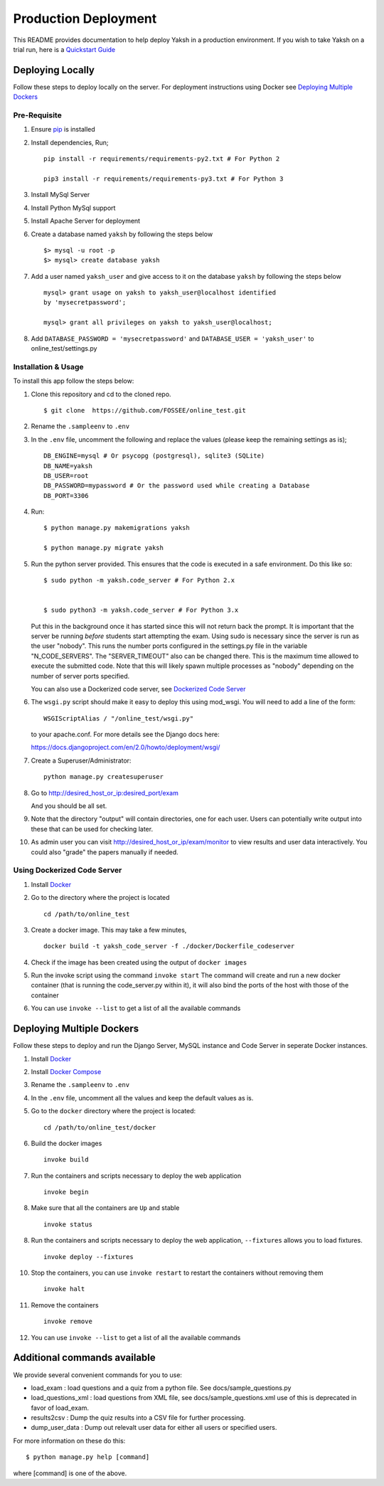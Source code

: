 Production Deployment
=====================

This README provides documentation to help deploy Yaksh in a production
environment. If you wish to take Yaksh on a trial run, here is a
`Quickstart Guide <https://github.com/FOSSEE/online\_test/blob/master/README.rst>`__

###################
Deploying Locally
###################

Follow these steps to deploy locally on the server. For deployment instructions using Docker see `Deploying Multiple Dockers <https://github.com/FOSSEE/online_test/blob/add-docker-compose-test/README_production.rst#deploying-multiple-dockers>`__

Pre-Requisite
^^^^^^^^^^^^^

1. Ensure `pip <https://pip.pypa.io/en/latest/installing.html>`__ is
   installed
2. Install dependencies, Run;
   
   ::

       pip install -r requirements/requirements-py2.txt # For Python 2

       pip3 install -r requirements/requirements-py3.txt # For Python 3

3. Install MySql Server
4. Install Python MySql support
5. Install Apache Server for deployment

6. Create a database named ``yaksh`` by following the steps below

   ::

       $> mysql -u root -p    
       $> mysql> create database yaksh

7. Add a user named ``yaksh_user`` and give access to it on the database
   ``yaksh`` by following the steps below

   ::

      mysql> grant usage on yaksh to yaksh_user@localhost identified
      by 'mysecretpassword';

      mysql> grant all privileges on yaksh to yaksh_user@localhost;

8. Add ``DATABASE_PASSWORD = 'mysecretpassword'`` and
   ``DATABASE_USER = 'yaksh_user'`` to online\_test/settings.py


Installation & Usage
^^^^^^^^^^^^^^^^^^^^

To install this app follow the steps below:

1. Clone this repository and cd to the cloned repo.

   ::

       $ git clone  https://github.com/FOSSEE/online_test.git

2. Rename the ``.sampleenv`` to ``.env``

3. In the ``.env`` file, uncomment the following and replace the values (please keep the remaining settings as is);

   ::

       DB_ENGINE=mysql # Or psycopg (postgresql), sqlite3 (SQLite)
       DB_NAME=yaksh
       DB_USER=root
       DB_PASSWORD=mypassword # Or the password used while creating a Database
       DB_PORT=3306

4. Run:

   ::

       $ python manage.py makemigrations yaksh

       $ python manage.py migrate yaksh

5. Run the python server provided. This ensures that the code is
   executed in a safe environment. Do this like so:

   ::

       $ sudo python -m yaksh.code_server # For Python 2.x


       $ sudo python3 -m yaksh.code_server # For Python 3.x

   Put this in the background once it has started since this will not
   return back the prompt. It is important that the server be running
   *before* students start attempting the exam. Using sudo is necessary
   since the server is run as the user "nobody". This runs the number
   ports configured in the settings.py file in the variable
   "N\_CODE\_SERVERS". The "SERVER\_TIMEOUT" also can be changed there.
   This is the maximum time allowed to execute the submitted code. Note
   that this will likely spawn multiple processes as "nobody" depending
   on the number of server ports specified.

   You can also use a Dockerized code server, see `Dockerized Code Server <https://github.com/FOSSEE/online_test/blob/add-docker-compose-test/README_production.rst#using-dockerized-code-server>`__


6.  The ``wsgi.py`` script should make it easy to deploy this using
    mod\_wsgi. You will need to add a line of the form:

    ::

        WSGIScriptAlias / "/online_test/wsgi.py"

    to your apache.conf. For more details see the Django docs here:

    https://docs.djangoproject.com/en/2.0/howto/deployment/wsgi/

7. Create a Superuser/Administrator:

   ::

       python manage.py createsuperuser

8. Go to http://desired\_host\_or\_ip:desired\_port/exam

   And you should be all set.

9. Note that the directory "output" will contain directories, one for
   each user. Users can potentially write output into these that can be
   used for checking later.

10. As admin user you can visit http://desired\_host\_or\_ip/exam/monitor to view results and user data interactively. You could also "grade" the papers manually if needed.

.. _dockerized-code-server:

Using Dockerized Code Server
^^^^^^^^^^^^^^^^^^^^^^^^^^^^

1. Install
   `Docker <https://docs.docker.com/engine/installation/>`__

2. Go to the directory where the project is located 

   ::

       cd /path/to/online_test

3. Create a docker image. This may take a few minutes,

   ::

       docker build -t yaksh_code_server -f ./docker/Dockerfile_codeserver

4. Check if the image has been created using the output of ``docker
   images``

5. Run the invoke script using the command ``invoke start`` The command
   will create and run a new docker container (that is running the
   code\_server.py within it), it will also bind the ports of the host
   with those of the container

6. You can use ``invoke --list`` to get a list of all the available commands


.. _deploying-multiple-dockers:

######################################
Deploying Multiple Dockers
######################################

Follow these steps to deploy and run the Django Server, MySQL instance and Code Server in seperate Docker instances.

1. Install `Docker <https://docs.docker.com/engine/installation/>`__

2. Install `Docker Compose <https://docs.docker.com/compose/install/>`__

3. Rename the ``.sampleenv`` to ``.env``

4. In the ``.env`` file, uncomment all the values and keep the default values as is.

5. Go to the ``docker`` directory where the project is located:
   
   ::

       cd /path/to/online_test/docker

6. Build the docker images

   ::

       invoke build

7. Run the containers and scripts necessary to deploy the web
   application

   ::

       invoke begin

8. Make sure that all the containers are ``Up`` and stable

   ::

       invoke status

8. Run the containers and scripts necessary to deploy the web
   application, ``--fixtures`` allows you to load fixtures.

   ::

       invoke deploy --fixtures

10. Stop the containers, you can use ``invoke restart`` to restart the containers without removing them

   ::

       invoke halt

11. Remove the containers

   ::

       invoke remove

12. You can use ``invoke --list`` to get a list of all the available commands


.. _add-commands:

######################################
Additional commands available
######################################

We provide several convenient commands for you to use:

-  load\_exam : load questions and a quiz from a python file. See
   docs/sample\_questions.py

-  load\_questions\_xml : load questions from XML file, see
   docs/sample\_questions.xml use of this is deprecated in favor of
   load\_exam.

-  results2csv : Dump the quiz results into a CSV file for further
   processing.

-  dump\_user\_data : Dump out relevalt user data for either all users
   or specified users.

For more information on these do this:

::

        $ python manage.py help [command]

where [command] is one of the above.
